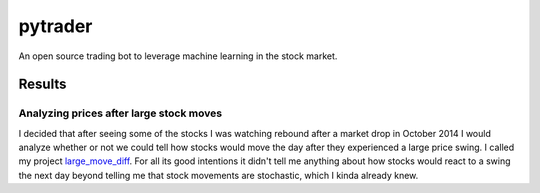 pytrader
========

.. image:: http://3.bp.blogspot.com/_x1Xe0kyzOQs/TQFLb0Zd88I/AAAAAAAAAhQ/_2VkjGmYEcc/s1600/spoopit82.PNG
  
An open source trading bot to leverage machine learning in the stock market.

Results
-------
Analyzing prices after large stock moves
~~~~~~~~~~~~~~~~~~~~~~~~~~~~~~~~~~~~~~~~
I decided that after seeing some of the stocks I was watching rebound after a market drop in October 2014
I would analyze whether or not we could tell how stocks would move the day after they experienced a
large price swing. I called my project large_move_diff_. For all its good intentions it didn't tell me
anything about how stocks would react to a swing the next day beyond telling me that stock movements are 
stochastic, which I kinda already knew.

.. _large_move_diff: http://nbviewer.ipython.org/github/hahnicity/pytrader/blob/master/pytrader/notebooks/large_move_diff.ipynb
